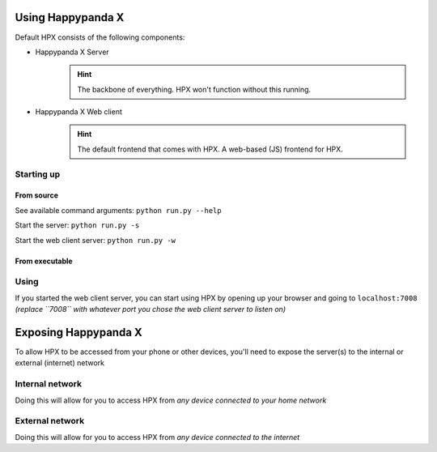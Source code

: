 Using Happypanda X
========================================


Default HPX consists of the following components:

- Happypanda X Server
	.. hint::

		The backbone of everything. HPX won't function without this running.

- Happypanda X Web client
	.. hint::

		The default frontend that comes with HPX. A web-based (JS) frontend for HPX.

Starting up
-------------------------------------

From source
^^^^^^^^^^^^^^^^^^^^^^^^^^^^^^^^

See available command arguments: ``python run.py --help``

Start the server: ``python run.py -s``

Start the web client server: ``python run.py -w``

From executable
^^^^^^^^^^^^^^^^^^^^^^^^^^^^^^^^


Using
-------------------------------------

If you started the web client server, you can start using HPX by opening up your browser and going to 
``localhost:7008`` *(replace ``7008`` with whatever port you chose the web client server to listen on)*

Exposing Happypanda X
========================================

To allow HPX to be accessed from your phone or other devices, you'll need to expose the server(s) to the internal or external (internet) network

Internal network
-------------------------------------

Doing this will allow for you to access HPX from *any device connected to your home network*

External network
-------------------------------------

Doing this will allow for you to access HPX from *any device connected to the internet*

